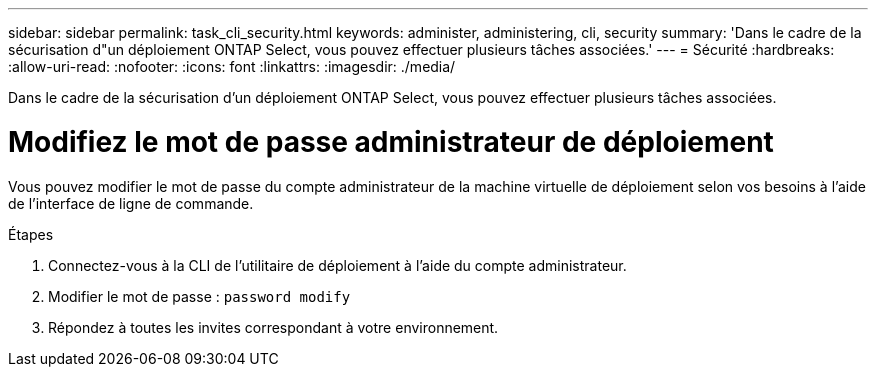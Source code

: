 ---
sidebar: sidebar 
permalink: task_cli_security.html 
keywords: administer, administering, cli, security 
summary: 'Dans le cadre de la sécurisation d"un déploiement ONTAP Select, vous pouvez effectuer plusieurs tâches associées.' 
---
= Sécurité
:hardbreaks:
:allow-uri-read: 
:nofooter: 
:icons: font
:linkattrs: 
:imagesdir: ./media/


[role="lead"]
Dans le cadre de la sécurisation d'un déploiement ONTAP Select, vous pouvez effectuer plusieurs tâches associées.



= Modifiez le mot de passe administrateur de déploiement

Vous pouvez modifier le mot de passe du compte administrateur de la machine virtuelle de déploiement selon vos besoins à l'aide de l'interface de ligne de commande.

.Étapes
. Connectez-vous à la CLI de l'utilitaire de déploiement à l'aide du compte administrateur.
. Modifier le mot de passe :
`password modify`
. Répondez à toutes les invites correspondant à votre environnement.

